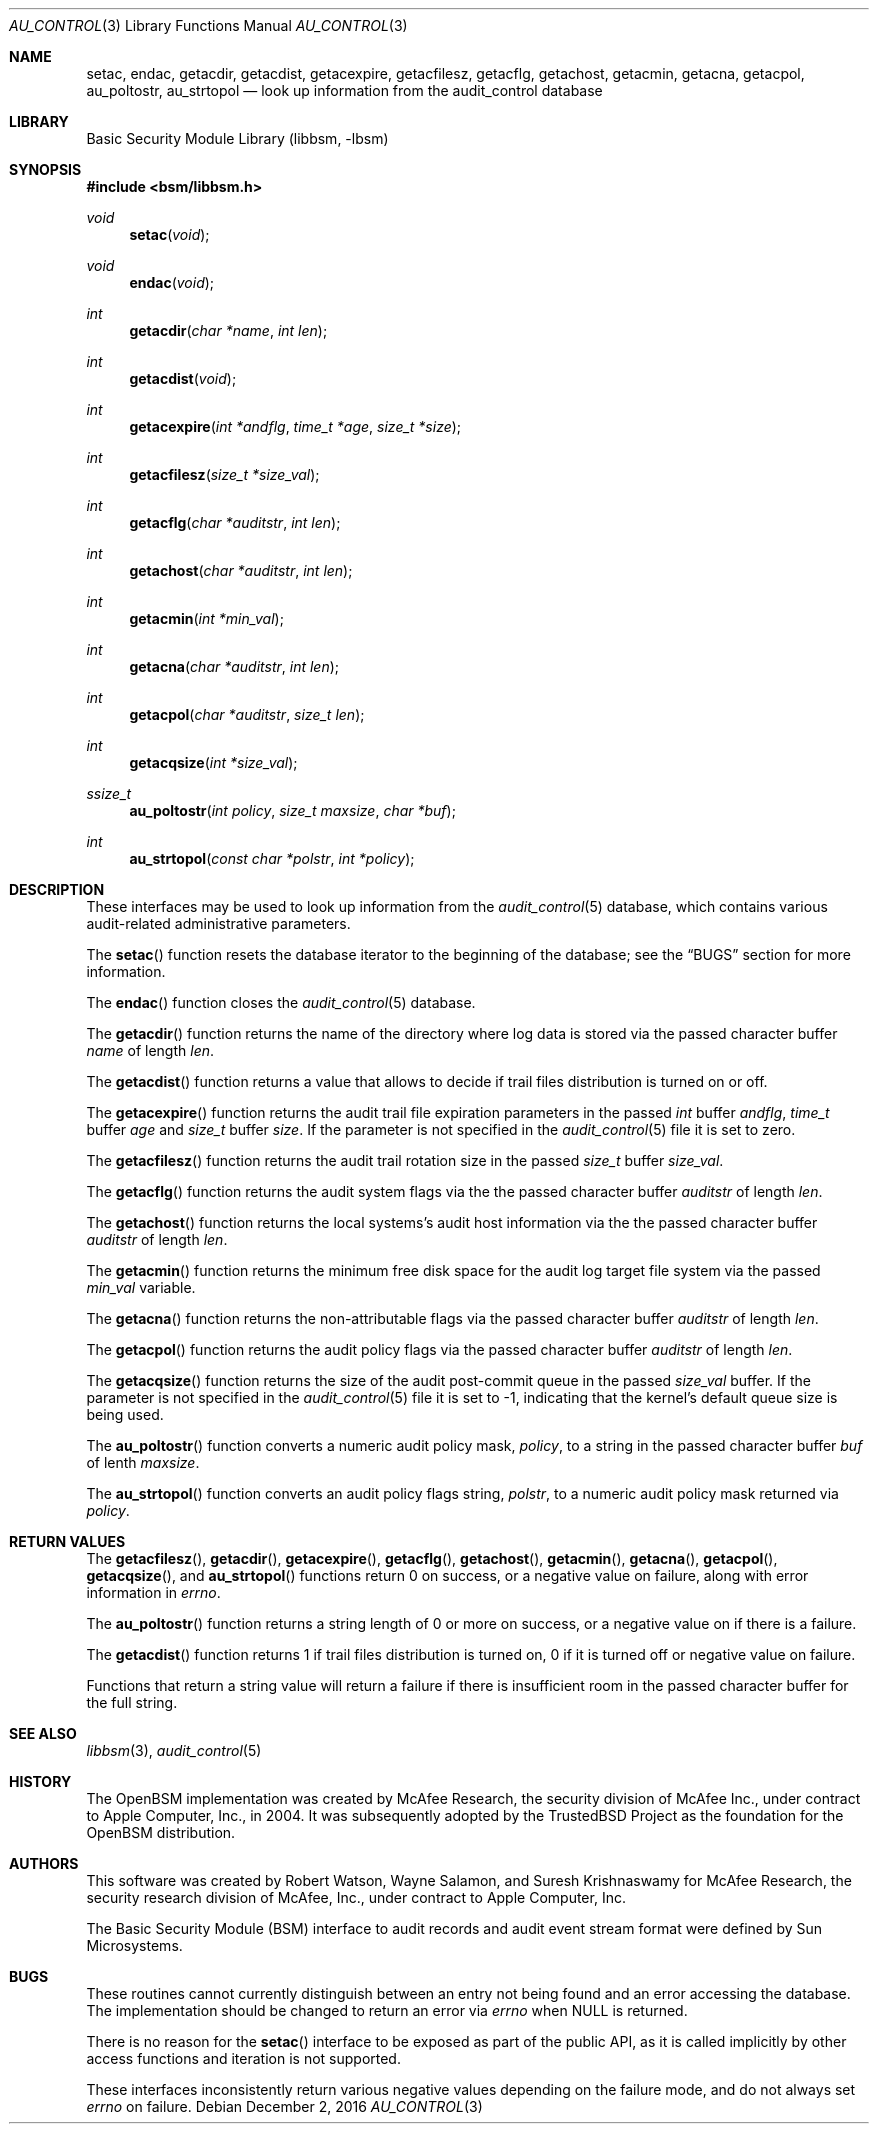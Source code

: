 .\"-
.\" Copyright (c) 2005-2006 Robert N. M. Watson
.\" All rights reserved.
.\"
.\" Redistribution and use in source and binary forms, with or without
.\" modification, are permitted provided that the following conditions
.\" are met:
.\" 1. Redistributions of source code must retain the above copyright
.\"    notice, this list of conditions and the following disclaimer.
.\" 2. Redistributions in binary form must reproduce the above copyright
.\"    notice, this list of conditions and the following disclaimer in the
.\"    documentation and/or other materials provided with the distribution.
.\"
.\" THIS SOFTWARE IS PROVIDED BY THE AUTHOR AND CONTRIBUTORS ``AS IS'' AND
.\" ANY EXPRESS OR IMPLIED WARRANTIES, INCLUDING, BUT NOT LIMITED TO, THE
.\" IMPLIED WARRANTIES OF MERCHANTABILITY AND FITNESS FOR A PARTICULAR PURPOSE
.\" ARE DISCLAIMED.  IN NO EVENT SHALL THE AUTHOR OR CONTRIBUTORS BE LIABLE
.\" FOR ANY DIRECT, INDIRECT, INCIDENTAL, SPECIAL, EXEMPLARY, OR CONSEQUENTIAL
.\" DAMAGES (INCLUDING, BUT NOT LIMITED TO, PROCUREMENT OF SUBSTITUTE GOODS
.\" OR SERVICES; LOSS OF USE, DATA, OR PROFITS; OR BUSINESS INTERRUPTION)
.\" HOWEVER CAUSED AND ON ANY THEORY OF LIABILITY, WHETHER IN CONTRACT, STRICT
.\" LIABILITY, OR TORT (INCLUDING NEGLIGENCE OR OTHERWISE) ARISING IN ANY WAY
.\" OUT OF THE USE OF THIS SOFTWARE, EVEN IF ADVISED OF THE POSSIBILITY OF
.\" SUCH DAMAGE.
.\"
.Dd December 2, 2016
.Dt AU_CONTROL 3
.Os
.Sh NAME
.Nm setac ,
.Nm endac ,
.Nm getacdir ,
.Nm getacdist ,
.Nm getacexpire ,
.Nm getacfilesz ,
.Nm getacflg ,
.Nm getachost ,
.Nm getacmin ,
.Nm getacna ,
.Nm getacpol ,
.Nm au_poltostr ,
.Nm au_strtopol
.Nd "look up information from the audit_control database"
.Sh LIBRARY
.Lb libbsm
.Sh SYNOPSIS
.In bsm/libbsm.h
.Ft void
.Fn setac void
.Ft void
.Fn endac void
.Ft int
.Fn getacdir "char *name" "int len"
.Ft int
.Fn getacdist "void"
.Ft int
.Fn getacexpire "int *andflg" "time_t *age" "size_t *size"
.Ft int
.Fn getacfilesz "size_t *size_val"
.Ft int
.Fn getacflg "char *auditstr" "int len"
.Ft int
.Fn getachost "char *auditstr" "int len"
.Ft int
.Fn getacmin "int *min_val"
.Ft int
.Fn getacna "char *auditstr" "int len"
.Ft int
.Fn getacpol "char *auditstr" "size_t len"
.Ft int
.Fn getacqsize "int *size_val"
.Ft ssize_t
.Fn au_poltostr "int policy" "size_t maxsize" "char *buf"
.Ft int
.Fn au_strtopol "const char *polstr" "int *policy"
.Sh DESCRIPTION
These interfaces may be used to look up information from the
.Xr audit_control 5
database, which contains various audit-related administrative parameters.
.Pp
The
.Fn setac
function
resets the database iterator to the beginning of the database; see the
.Sx BUGS
section for more information.
.Pp
The
.Fn endac
function
closes the
.Xr audit_control 5
database.
.Pp
The
.Fn getacdir
function
returns the name of the directory where log data is stored via the passed
character buffer
.Fa name
of length
.Fa len .
.Pp
The
.Fn getacdist
function returns a value that allows to decide if trail files distribution is
turned on or off.
.Pp
The
.Fn getacexpire
function
returns the audit trail file expiration parameters in the passed
.Vt int
buffer
.Fa andflg ,
.Vt time_t
buffer
.Fa age
and
.Vt size_t
buffer
.Fa size .
If the parameter is not specified in the
.Xr audit_control 5
file it is set to zero.
.Pp
The
.Fn getacfilesz
function
returns the audit trail rotation size in the passed
.Vt size_t
buffer
.Fa size_val .
.Pp
The
.Fn getacflg
function
returns the audit system flags via the the passed character buffer
.Fa auditstr
of length
.Fa len .
.Pp
The
.Fn getachost
function
returns the local systems's audit host information via the the passed character
buffer
.Fa auditstr
of length
.Fa len .
.Pp
The
.Fn getacmin
function
returns the minimum free disk space for the audit log target file system via
the passed
.Fa min_val
variable.
.Pp
The
.Fn getacna
function
returns the non-attributable flags via the passed character buffer
.Fa auditstr
of length
.Fa len .
.Pp
The
.Fn getacpol
function
returns the audit policy flags via the passed character buffer
.Fa auditstr
of length
.Fa len .
.Pp
The
.Fn getacqsize
function returns the size of the audit post-commit queue in the passed
.Fa size_val
buffer.
If the parameter is not specified in the
.Xr audit_control 5
file it is set to
.Dv -1 ,
indicating that the kernel's default queue size is being used.
.Pp
The
.Fn au_poltostr
function
converts a numeric audit policy mask,
.Fa policy ,
to a string in the passed character buffer
.Fa buf
of lenth
.Fa maxsize .
.Pp
The
.Fn au_strtopol
function
converts an audit policy flags string,
.Fa polstr ,
to a numeric audit policy mask returned via
.Fa policy .
.Sh RETURN VALUES
The
.Fn getacfilesz ,
.Fn getacdir ,
.Fn getacexpire ,
.Fn getacflg ,
.Fn getachost ,
.Fn getacmin ,
.Fn getacna ,
.Fn getacpol ,
.Fn getacqsize ,
and
.Fn au_strtopol
functions
return 0 on success, or a negative value on failure, along with error
information in
.Va errno .
.Pp
The
.Fn au_poltostr
function
returns a string length of 0 or more on success, or a negative value on
if there is a failure.
.Pp
The
.Fn getacdist
function returns 1 if trail files distribution is turned on, 0 if it is turned
off or negative value on failure.
.Pp
Functions that return a string value will return a failure if there is
insufficient room in the passed character buffer for the full string.
.Sh SEE ALSO
.Xr libbsm 3 ,
.Xr audit_control 5
.Sh HISTORY
The OpenBSM implementation was created by McAfee Research, the security
division of McAfee Inc., under contract to Apple Computer, Inc., in 2004.
It was subsequently adopted by the TrustedBSD Project as the foundation for
the OpenBSM distribution.
.Sh AUTHORS
.An -nosplit
This software was created by
.An Robert Watson ,
.An Wayne Salamon ,
and
.An Suresh Krishnaswamy
for McAfee Research, the security research division of McAfee,
Inc., under contract to Apple Computer, Inc.
.Pp
The Basic Security Module (BSM) interface to audit records and audit event
stream format were defined by Sun Microsystems.
.Sh BUGS
These routines cannot currently distinguish between an entry not being found
and an error accessing the database.
The implementation should be changed to return an error via
.Va errno
when
.Dv NULL
is returned.
.Pp
There is no reason for the
.Fn setac
interface to be exposed as part of the public API, as it is called implicitly
by other access functions and iteration is not supported.
.Pp
These interfaces inconsistently return various negative values depending on
the failure mode, and do not always set
.Va errno
on failure.
